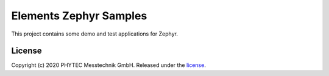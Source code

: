 Elements Zephyr Samples
=======================

This project contains some demo and test applications for Zephyr.

License
#######

Copyright (c) 2020 PHYTEC Messtechnik GmbH. Released under the `license`_.

.. _license: COPYING.MIT
